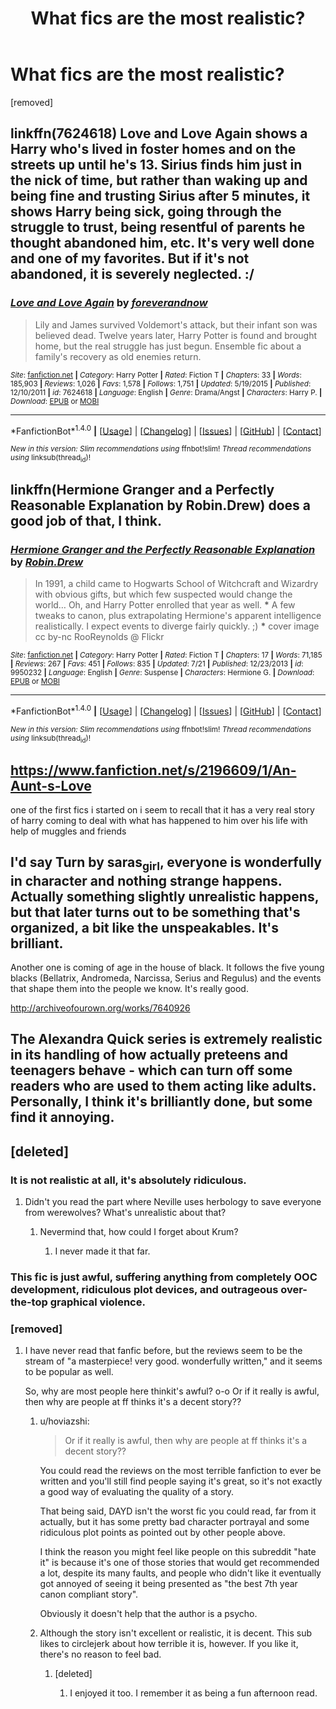 #+TITLE: What fics are the most realistic?

* What fics are the most realistic?
:PROPERTIES:
:Score: 11
:DateUnix: 1470842302.0
:DateShort: 2016-Aug-10
:FlairText: Discussion
:END:
[removed]


** linkffn(7624618) Love and Love Again shows a Harry who's lived in foster homes and on the streets up until he's 13. Sirius finds him just in the nick of time, but rather than waking up and being fine and trusting Sirius after 5 minutes, it shows Harry being sick, going through the struggle to trust, being resentful of parents he thought abandoned him, etc. It's very well done and one of my favorites. But if it's not abandoned, it is severely neglected. :/
:PROPERTIES:
:Author: kjpotter
:Score: 2
:DateUnix: 1471053140.0
:DateShort: 2016-Aug-13
:END:

*** [[http://www.fanfiction.net/s/7624618/1/][*/Love and Love Again/*]] by [[https://www.fanfiction.net/u/2126353/foreverandnow][/foreverandnow/]]

#+begin_quote
  Lily and James survived Voldemort's attack, but their infant son was believed dead. Twelve years later, Harry Potter is found and brought home, but the real struggle has just begun. Ensemble fic about a family's recovery as old enemies return.
#+end_quote

^{/Site/: [[http://www.fanfiction.net/][fanfiction.net]] *|* /Category/: Harry Potter *|* /Rated/: Fiction T *|* /Chapters/: 33 *|* /Words/: 185,903 *|* /Reviews/: 1,026 *|* /Favs/: 1,578 *|* /Follows/: 1,751 *|* /Updated/: 5/19/2015 *|* /Published/: 12/10/2011 *|* /id/: 7624618 *|* /Language/: English *|* /Genre/: Drama/Angst *|* /Characters/: Harry P. *|* /Download/: [[http://www.ff2ebook.com/old/ffn-bot/index.php?id=7624618&source=ff&filetype=epub][EPUB]] or [[http://www.ff2ebook.com/old/ffn-bot/index.php?id=7624618&source=ff&filetype=mobi][MOBI]]}

--------------

*FanfictionBot*^{1.4.0} *|* [[[https://github.com/tusing/reddit-ffn-bot/wiki/Usage][Usage]]] | [[[https://github.com/tusing/reddit-ffn-bot/wiki/Changelog][Changelog]]] | [[[https://github.com/tusing/reddit-ffn-bot/issues/][Issues]]] | [[[https://github.com/tusing/reddit-ffn-bot/][GitHub]]] | [[[https://www.reddit.com/message/compose?to=tusing][Contact]]]

^{/New in this version: Slim recommendations using/ ffnbot!slim! /Thread recommendations using/ linksub(thread_id)!}
:PROPERTIES:
:Author: FanfictionBot
:Score: 1
:DateUnix: 1471053158.0
:DateShort: 2016-Aug-13
:END:


** linkffn(Hermione Granger and a Perfectly Reasonable Explanation by Robin.Drew) does a good job of that, I think.
:PROPERTIES:
:Author: turbinicarpus
:Score: 4
:DateUnix: 1470845536.0
:DateShort: 2016-Aug-10
:END:

*** [[http://www.fanfiction.net/s/9950232/1/][*/Hermione Granger and the Perfectly Reasonable Explanation/*]] by [[https://www.fanfiction.net/u/5402473/Robin-Drew][/Robin.Drew/]]

#+begin_quote
  In 1991, a child came to Hogwarts School of Witchcraft and Wizardry with obvious gifts, but which few suspected would change the world... Oh, and Harry Potter enrolled that year as well. *** A few tweaks to canon, plus extrapolating Hermione's apparent intelligence realistically. I expect events to diverge fairly quickly. ;) *** cover image cc by-nc RooReynolds @ Flickr
#+end_quote

^{/Site/: [[http://www.fanfiction.net/][fanfiction.net]] *|* /Category/: Harry Potter *|* /Rated/: Fiction T *|* /Chapters/: 17 *|* /Words/: 71,185 *|* /Reviews/: 267 *|* /Favs/: 451 *|* /Follows/: 835 *|* /Updated/: 7/21 *|* /Published/: 12/23/2013 *|* /id/: 9950232 *|* /Language/: English *|* /Genre/: Suspense *|* /Characters/: Hermione G. *|* /Download/: [[http://www.ff2ebook.com/old/ffn-bot/index.php?id=9950232&source=ff&filetype=epub][EPUB]] or [[http://www.ff2ebook.com/old/ffn-bot/index.php?id=9950232&source=ff&filetype=mobi][MOBI]]}

--------------

*FanfictionBot*^{1.4.0} *|* [[[https://github.com/tusing/reddit-ffn-bot/wiki/Usage][Usage]]] | [[[https://github.com/tusing/reddit-ffn-bot/wiki/Changelog][Changelog]]] | [[[https://github.com/tusing/reddit-ffn-bot/issues/][Issues]]] | [[[https://github.com/tusing/reddit-ffn-bot/][GitHub]]] | [[[https://www.reddit.com/message/compose?to=tusing][Contact]]]

^{/New in this version: Slim recommendations using/ ffnbot!slim! /Thread recommendations using/ linksub(thread_id)!}
:PROPERTIES:
:Author: FanfictionBot
:Score: 2
:DateUnix: 1470845540.0
:DateShort: 2016-Aug-10
:END:


** [[https://www.fanfiction.net/s/2196609/1/An-Aunt-s-Love]]

one of the first fics i started on i seem to recall that it has a very real story of harry coming to deal with what has happened to him over his life with help of muggles and friends
:PROPERTIES:
:Author: Otium20
:Score: 2
:DateUnix: 1470872327.0
:DateShort: 2016-Aug-11
:END:


** I'd say Turn by saras_girl, everyone is wonderfully in character and nothing strange happens. Actually something slightly unrealistic happens, but that later turns out to be something that's organized, a bit like the unspeakables. It's brilliant.

Another one is coming of age in the house of black. It follows the five young blacks (Bellatrix, Andromeda, Narcissa, Serius and Regulus) and the events that shape them into the people we know. It's really good.

[[http://archiveofourown.org/works/7640926]]
:PROPERTIES:
:Author: theverity
:Score: 1
:DateUnix: 1470908466.0
:DateShort: 2016-Aug-11
:END:


** The Alexandra Quick series is extremely realistic in its handling of how actually preteens and teenagers behave - which can turn off some readers who are used to them acting like adults. Personally, I think it's brilliantly done, but some find it annoying.
:PROPERTIES:
:Author: Karinta
:Score: 1
:DateUnix: 1470927347.0
:DateShort: 2016-Aug-11
:END:


** [deleted]
:PROPERTIES:
:Score: -10
:DateUnix: 1470844810.0
:DateShort: 2016-Aug-10
:END:

*** It is not realistic at all, it's absolutely ridiculous.
:PROPERTIES:
:Author: FloreatCastellum
:Score: 19
:DateUnix: 1470848766.0
:DateShort: 2016-Aug-10
:END:

**** Didn't you read the part where Neville uses herbology to save everyone from werewolves? What's unrealistic about that?
:PROPERTIES:
:Author: howtopleaseme
:Score: 11
:DateUnix: 1470852663.0
:DateShort: 2016-Aug-10
:END:

***** Nevermind that, how could I forget about Krum?
:PROPERTIES:
:Author: FloreatCastellum
:Score: 8
:DateUnix: 1470854004.0
:DateShort: 2016-Aug-10
:END:

****** I never made it that far.
:PROPERTIES:
:Author: howtopleaseme
:Score: 7
:DateUnix: 1470854076.0
:DateShort: 2016-Aug-10
:END:


*** This fic is just awful, suffering anything from completely OOC development, ridiculous plot devices, and outrageous over-the-top graphical violence.
:PROPERTIES:
:Author: InquisitorCOC
:Score: 10
:DateUnix: 1470848952.0
:DateShort: 2016-Aug-10
:END:


*** [removed]
:PROPERTIES:
:Score: 4
:DateUnix: 1470845859.0
:DateShort: 2016-Aug-10
:END:

**** I have never read that fanfic before, but the reviews seem to be the stream of "a masterpiece! very good. wonderfully written," and it seems to be popular as well.

So, why are most people here thinkit's awful? o-o Or if it really is awful, then why are people at ff thinks it's a decent story??
:PROPERTIES:
:Score: 3
:DateUnix: 1470872741.0
:DateShort: 2016-Aug-11
:END:

***** u/hoviazshi:
#+begin_quote
  Or if it really is awful, then why are people at ff thinks it's a decent story??
#+end_quote

You could read the reviews on the most terrible fanfiction to ever be written and you'll still find people saying it's great, so it's not exactly a good way of evaluating the quality of a story.

That being said, DAYD isn't the worst fic you could read, far from it actually, but it has some pretty bad character portrayal and some ridiculous plot points as pointed out by other people above.

I think the reason you might feel like people on this subreddit "hate it" is because it's one of those stories that would get recommended a lot, despite its many faults, and people who didn't like it eventually got annoyed of seeing it being presented as "the best 7th year canon compliant story".

Obviously it doesn't help that the author is a psycho.
:PROPERTIES:
:Author: hoviazshi
:Score: 9
:DateUnix: 1470881882.0
:DateShort: 2016-Aug-11
:END:


***** Although the story isn't excellent or realistic, it is decent. This sub likes to circlejerk about how terrible it is, however. If you like it, there's no reason to feel bad.
:PROPERTIES:
:Score: 1
:DateUnix: 1470880231.0
:DateShort: 2016-Aug-11
:END:

****** [deleted]
:PROPERTIES:
:Score: 5
:DateUnix: 1470881824.0
:DateShort: 2016-Aug-11
:END:

******* I enjoyed it too. I remember it as being a fun afternoon read.
:PROPERTIES:
:Score: 2
:DateUnix: 1470938858.0
:DateShort: 2016-Aug-11
:END:
